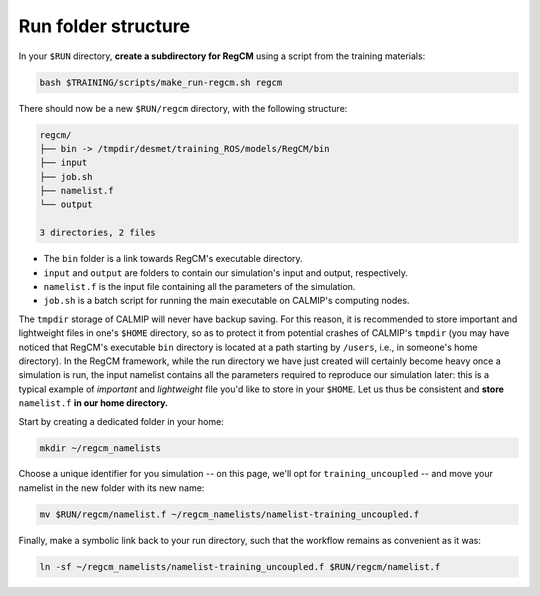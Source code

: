 Run folder structure
====================

In your ``$RUN`` directory, **create a subdirectory for RegCM** using a script
from the training materials:

.. code:: bash

   bash $TRAINING/scripts/make_run-regcm.sh regcm


There should now be a new ``$RUN/regcm`` directory, with the following structure:

.. code:: console

   regcm/
   ├── bin -> /tmpdir/desmet/training_ROS/models/RegCM/bin
   ├── input
   ├── job.sh
   ├── namelist.f
   └── output

   3 directories, 2 files


* The ``bin`` folder is a link towards RegCM's executable directory.
* ``input`` and ``output`` are folders to contain our simulation's input and output, respectively.
* ``namelist.f`` is the input file containing all the parameters of the simulation.
* ``job.sh`` is a batch script for running the main executable on CALMIP's computing nodes.


The ``tmpdir`` storage of CALMIP will never have backup saving. For this reason, it is
recommended to store important and lightweight files in one's ``$HOME`` directory, so as
to protect it from potential crashes of CALMIP's ``tmpdir`` (you may have noticed that
RegCM's executable ``bin`` directory is located at a path starting by ``/users``, i.e., 
in someone's home directory). In the RegCM framework, while the run directory we have
just created will certainly become heavy once a simulation is run, the input namelist
contains all the parameters required to reproduce our simulation later: this is a
typical example of *important* and *lightweight* file you'd like to store in your
``$HOME``. Let us thus be consistent and **store** ``namelist.f`` **in our home
directory.**

Start by creating a dedicated folder in your home:

.. code:: bash

   mkdir ~/regcm_namelists


Choose a unique identifier for you simulation -- on this page, we'll opt for
``training_uncoupled`` -- and move your namelist in the new folder with its new name:

.. code:: bash

   mv $RUN/regcm/namelist.f ~/regcm_namelists/namelist-training_uncoupled.f


Finally, make a symbolic link back to your run directory, such that the workflow
remains as convenient as it was:

.. code:: bash

   ln -sf ~/regcm_namelists/namelist-training_uncoupled.f $RUN/regcm/namelist.f
